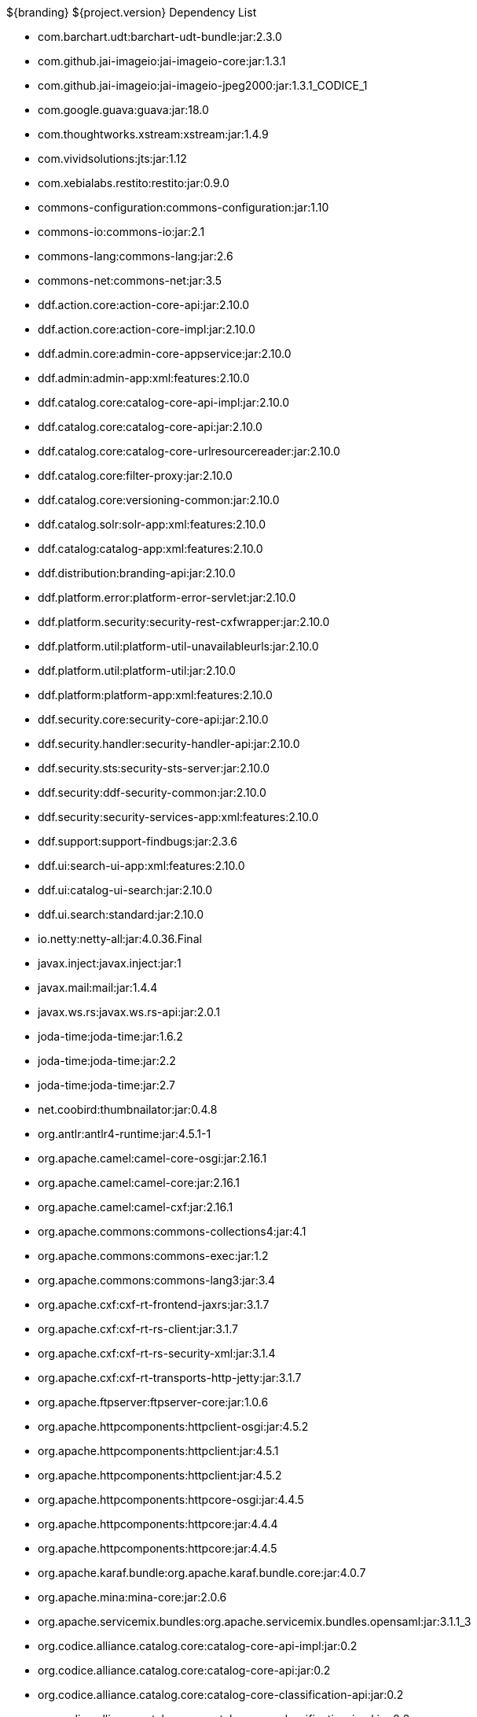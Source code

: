 :title: Dependency List
:type: appendix
:status: published
:parent: ${cal-branding} Dependency List
:children: none
:order: 00
:summary: ${cal-branding} Dependency List.

.${branding} ${project.version} Dependency List
* com.barchart.udt:barchart-udt-bundle:jar:2.3.0
* com.github.jai-imageio:jai-imageio-core:jar:1.3.1
* com.github.jai-imageio:jai-imageio-jpeg2000:jar:1.3.1_CODICE_1
* com.google.guava:guava:jar:18.0
* com.thoughtworks.xstream:xstream:jar:1.4.9
* com.vividsolutions:jts:jar:1.12
* com.xebialabs.restito:restito:jar:0.9.0
* commons-configuration:commons-configuration:jar:1.10
* commons-io:commons-io:jar:2.1
* commons-lang:commons-lang:jar:2.6
* commons-net:commons-net:jar:3.5
* ddf.action.core:action-core-api:jar:2.10.0
* ddf.action.core:action-core-impl:jar:2.10.0
* ddf.admin.core:admin-core-appservice:jar:2.10.0
* ddf.admin:admin-app:xml:features:2.10.0
* ddf.catalog.core:catalog-core-api-impl:jar:2.10.0
* ddf.catalog.core:catalog-core-api:jar:2.10.0
* ddf.catalog.core:catalog-core-urlresourcereader:jar:2.10.0
* ddf.catalog.core:filter-proxy:jar:2.10.0
* ddf.catalog.core:versioning-common:jar:2.10.0
* ddf.catalog.solr:solr-app:xml:features:2.10.0
* ddf.catalog:catalog-app:xml:features:2.10.0
* ddf.distribution:branding-api:jar:2.10.0
* ddf.platform.error:platform-error-servlet:jar:2.10.0
* ddf.platform.security:security-rest-cxfwrapper:jar:2.10.0
* ddf.platform.util:platform-util-unavailableurls:jar:2.10.0
* ddf.platform.util:platform-util:jar:2.10.0
* ddf.platform:platform-app:xml:features:2.10.0
* ddf.security.core:security-core-api:jar:2.10.0
* ddf.security.handler:security-handler-api:jar:2.10.0
* ddf.security.sts:security-sts-server:jar:2.10.0
* ddf.security:ddf-security-common:jar:2.10.0
* ddf.security:security-services-app:xml:features:2.10.0
* ddf.support:support-findbugs:jar:2.3.6
* ddf.ui:search-ui-app:xml:features:2.10.0
* ddf.ui:catalog-ui-search:jar:2.10.0
* ddf.ui.search:standard:jar:2.10.0
* io.netty:netty-all:jar:4.0.36.Final
* javax.inject:javax.inject:jar:1
* javax.mail:mail:jar:1.4.4
* javax.ws.rs:javax.ws.rs-api:jar:2.0.1
* joda-time:joda-time:jar:1.6.2
* joda-time:joda-time:jar:2.2
* joda-time:joda-time:jar:2.7
* net.coobird:thumbnailator:jar:0.4.8
* org.antlr:antlr4-runtime:jar:4.5.1-1
* org.apache.camel:camel-core-osgi:jar:2.16.1
* org.apache.camel:camel-core:jar:2.16.1
* org.apache.camel:camel-cxf:jar:2.16.1
* org.apache.commons:commons-collections4:jar:4.1
* org.apache.commons:commons-exec:jar:1.2
* org.apache.commons:commons-lang3:jar:3.4
* org.apache.cxf:cxf-rt-frontend-jaxrs:jar:3.1.7
* org.apache.cxf:cxf-rt-rs-client:jar:3.1.7
* org.apache.cxf:cxf-rt-rs-security-xml:jar:3.1.4
* org.apache.cxf:cxf-rt-transports-http-jetty:jar:3.1.7
* org.apache.ftpserver:ftpserver-core:jar:1.0.6
* org.apache.httpcomponents:httpclient-osgi:jar:4.5.2
* org.apache.httpcomponents:httpclient:jar:4.5.1
* org.apache.httpcomponents:httpclient:jar:4.5.2
* org.apache.httpcomponents:httpcore-osgi:jar:4.4.5
* org.apache.httpcomponents:httpcore:jar:4.4.4
* org.apache.httpcomponents:httpcore:jar:4.4.5
* org.apache.karaf.bundle:org.apache.karaf.bundle.core:jar:4.0.7
* org.apache.mina:mina-core:jar:2.0.6
* org.apache.servicemix.bundles:org.apache.servicemix.bundles.opensaml:jar:3.1.1_3
* org.codice.alliance.catalog.core:catalog-core-api-impl:jar:0.2
* org.codice.alliance.catalog.core:catalog-core-api:jar:0.2
* org.codice.alliance.catalog.core:catalog-core-classification-api:jar:0.2
* org.codice.alliance.catalog.core:catalog-core-classification-impl:jar:0.2
* org.codice.alliance.catalog.core:catalog-core-metacardtypes:jar:0.2
* org.codice.alliance.catalog.core:catalog-email-api:jar:0.2
* org.codice.alliance.catalog.core:catalog-email-impl:jar:0.2
* org.codice.alliance.catalog.plugin:catalog-plugin-defaultsecurityattributevalues:jar:0.2
* org.codice.alliance.distribution:common:jar:0.2
* org.codice.alliance.distribution:console-branding:jar:0.2
* org.codice.alliance.distribution:install-profiles:xml:features:0.2
* org.codice.alliance.imaging:imaging-actionprovider-chip:jar:0.2
* org.codice.alliance.imaging:imaging-app:xml:features:0.2
* org.codice.alliance.imaging:imaging-service-api:jar:0.2
* org.codice.alliance.imaging:imaging-service-impl:jar:0.2
* org.codice.alliance.imaging:imaging-transformer-chipping:jar:0.2
* org.codice.alliance.imaging:imaging-transformer-nitf:jar:0.2
* org.codice.alliance.nsili:catalog-nsili-bqs:jar:0.2
* org.codice.alliance.nsili:catalog-nsili-common:jar:0.2
* org.codice.alliance.nsili:catalog-nsili-endpoint:jar:0.2
* org.codice.alliance.nsili:catalog-nsili-orb-api:jar:0.2
* org.codice.alliance.nsili:catalog-nsili-orb-impl:jar:0.2
* org.codice.alliance.nsili:catalog-nsili-source:jar:0.2
* org.codice.alliance.nsili:catalog-nsili-sourcestoquery-ui:jar:0.2
* org.codice.alliance.nsili:catalog-nsili-transformer:jar:0.2
* org.codice.alliance.nsili:nsili-app:xml:features:0.2
* org.codice.alliance.security:banner-marking:jar:0.2
* org.codice.alliance.security:security-app:xml:features:0.2
* org.codice.alliance.video:video-admin-plugin:jar:0.2
* org.codice.alliance.video:video-app:xml:features:0.2
* org.codice.alliance.video:video-mpegts-stream:jar:0.2
* org.codice.alliance.video:video-mpegts-transformer:jar:0.2
* org.codice.alliance.video:video-security:jar:0.2
* org.codice.alliance:klv:jar:0.2
* org.codice.alliance:mpegts:jar:0.2
* org.codice.alliance:stanag4609:jar:0.2
* org.codice.ddf.resourcemanagement:resourcemanagement-app:xml:features:2.10.0
* org.codice.ddf.spatial:geowebcache-app:xml:features:2.10.0
* org.codice.ddf.spatial:spatial-app:xml:features:2.10.0
* org.codice.ddf.spatial:spatial-ogc-api:jar:2.10.0
* org.codice.ddf.spatial:spatial-ogc-common:jar:2.10.0
* org.codice.ddf:ddf-common:jar:2.10.0
* org.codice.ddf:geospatial:jar:2.10.0
* org.codice.ddf:kernel:zip:2.10.0
* org.codice.ddf:klv:jar:2.10.0
* org.codice.ddf:mpeg-transport-stream:jar:2.10.0
* org.codice.imaging.nitf:codice-imaging-nitf-core:jar:0.5
* org.codice.imaging.nitf:codice-imaging-nitf-fluent-api:jar:0.5
* org.codice.imaging.nitf:codice-imaging-nitf-render:jar:0.5
* org.codice.thirdparty:commons-httpclient:jar:3.1.0_1
* org.codice.thirdparty:ffmpeg:zip:bin:3.1.1_1
* org.codice.thirdparty:ogc-filter-v_1_1_0-schema:jar:1.1.0_2
* org.jcodec:jcodec:jar:0.2.0_1
* org.jgrapht:jgrapht-core:jar:0.9.1
* org.kamranzafar:jtar:jar:2.3
* org.la4j:la4j:jar:0.6.0
* org.ops4j.pax.tinybundles:tinybundles:jar:2.1.0
* org.ops4j.pax.url:pax-url-aether:jar:2.2.0
* org.osgi:org.osgi.core:jar:5.0.0
* org.slf4j:slf4j-api:jar:1.7.12
* org.slf4j:slf4j-simple:jar:1.7.12
* org.taktik:mpegts-streamer:jar:0.1.0_1
